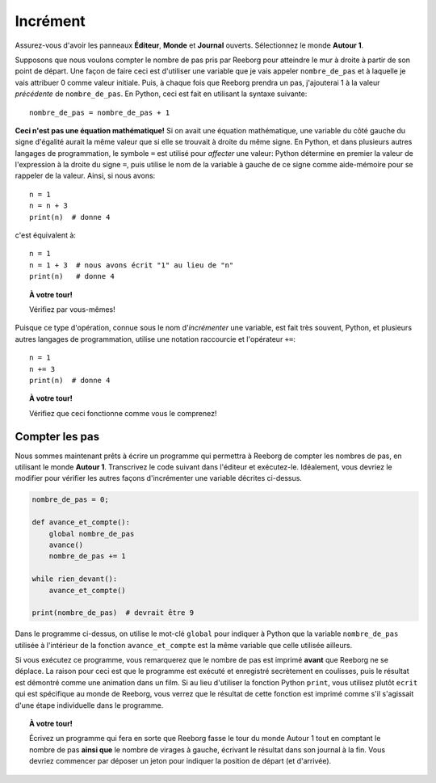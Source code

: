 Incrément
=========

.. todo::

    rewrite this and use **Storm 1** as an example; disable
    ``carries_object()`` and have Reeborg count the number of leaves
    instead.

    Introduce the global keyword.

.. todo::

   Revoir d'abord l'exemple::

        longueur = 4
        largeur = 6
        aire = longueur * largeur

   en détails, se concentrant sur l'association de la variable
   ``aire`` avec l'objet (chiffre) 24 qui est calculé en premier, puis à qui
   on associe le nom de la variable.

Assurez-vous d'avoir les panneaux **Éditeur**, **Monde** et **Journal**
ouverts. Sélectionnez le monde **Autour 1**.

Supposons que nous voulons compter le nombre de pas pris par Reeborg
pour atteindre le mur à droite à partir de son point de départ. Une
façon de faire ceci est d'utiliser une variable que je vais appeler
``nombre_de_pas`` et à laquelle je vais attribuer 0 comme valeur
initiale. Puis, à chaque fois que Reeborg prendra un pas, j'ajouterai 1
à la valeur *précédente* de ``nombre_de_pas``. En Python, ceci est
fait en utilisant la syntaxe suivante::

    nombre_de_pas = nombre_de_pas + 1

**Ceci n'est pas une équation mathématique!** Si on avait une équation
mathématique, une variable du côté gauche du signe d'égalité aurait la
même valeur que si elle se trouvait à droite du même signe. En
Python, et dans plusieurs autres langages de programmation, le
symbole ``=`` est utilisé pour *affecter* une valeur: Python
détermine en premier la valeur de l'expression à la droite du signe
``=``, puis utilise le nom de la variable à gauche de ce signe comme
aide-mémoire pour se rappeler de la valeur. Ainsi, si nous avons::

    n = 1
    n = n + 3
    print(n)  # donne 4

c'est équivalent à::

    n = 1
    n = 1 + 3  # nous avons écrit "1" au lieu de "n"
    print(n)   # donne 4

.. topic:: À votre tour!

   Vérifiez par vous-mêmes!

Puisque ce type d'opération, connue sous le nom d'*incrémenter* une
variable, est fait très souvent, Python, et plusieurs autres
langages de programmation, utilise une notation raccourcie et
l'opérateur ``+=``::

    n = 1
    n += 3
    print(n)  # donne 4

.. topic:: À votre tour!

    Vérifiez que ceci fonctionne comme vous le comprenez!

Compter les pas
---------------

Nous sommes maintenant prêts à écrire un programme qui permettra à
Reeborg de compter les nombres de pas, en utilisant le monde **Autour 1**.
Transcrivez le code suivant dans l'éditeur et exécutez-le. Idéalement,
vous devriez le modifier pour vérifier les autres façons d'incrémenter
une variable décrites ci-dessus.

.. code:: py3

    nombre_de_pas = 0;

    def avance_et_compte():
        global nombre_de_pas
        avance()
        nombre_de_pas += 1

    while rien_devant():
        avance_et_compte()

    print(nombre_de_pas)  # devrait être 9

.. todo::

   Éliminez la fonction et reporter à plus tard la discussion du
   mot-clé ``global``


Dans le programme ci-dessus, on utilise le mot-clé ``global`` pour indiquer
à Python que la variable ``nombre_de_pas`` utilisée à l'intérieur de la
fonction ``avance_et_compte`` est la même variable que celle utilisée
ailleurs.

Si vous exécutez ce programme, vous remarquerez que le nombre de pas est imprimé
**avant** que Reeborg ne se déplace.  La raison pour ceci est que le
programme est exécuté et enregistré secrètement en coulisses, puis le résultat
est démontré comme une animation dans un film.  Si au lieu d'utiliser la fonction
Python ``print``, vous utilisez plutôt ``ecrit`` qui est spécifique au monde
de Reeborg, vous verrez que le résultat de cette fonction est imprimé comme s'il
s'agissait d'une étape individuelle dans le programme.


.. topic:: À votre tour!

    Écrivez un programme qui fera en sorte que Reeborg fasse le tour du
    monde Autour 1 tout en comptant le nombre de pas **ainsi que** le nombre
    de virages à gauche, écrivant le résultat dans son journal à la fin.
    Vous devriez commencer par déposer un jeton pour indiquer la position de
    départ (et d'arrivée).

